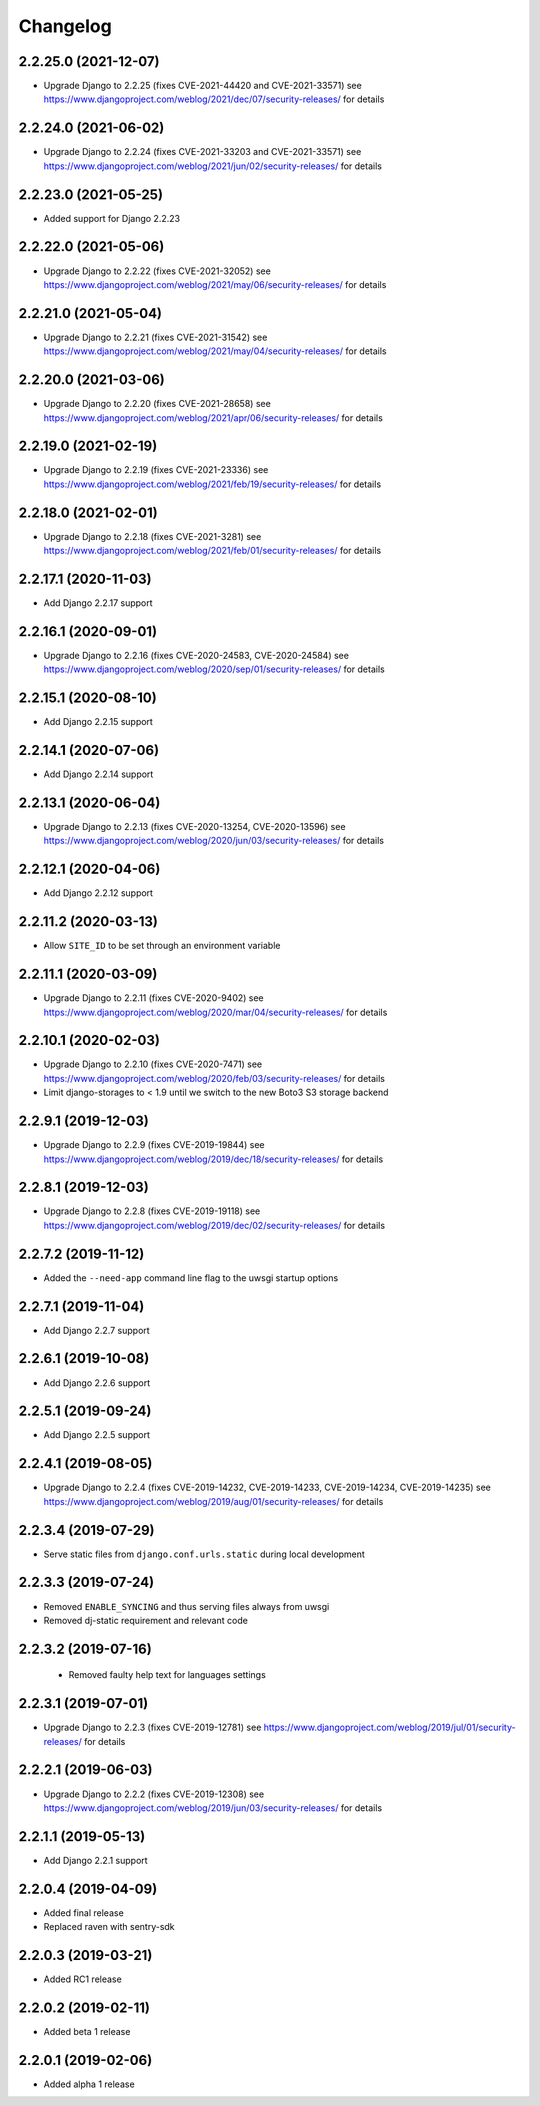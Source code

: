 =========
Changelog
=========


2.2.25.0 (2021-12-07)
=====================

* Upgrade Django to 2.2.25 (fixes CVE-2021-44420 and CVE-2021-33571)
  see https://www.djangoproject.com/weblog/2021/dec/07/security-releases/
  for details


2.2.24.0 (2021-06-02)
=====================

* Upgrade Django to 2.2.24 (fixes CVE-2021-33203 and CVE-2021-33571)
  see https://www.djangoproject.com/weblog/2021/jun/02/security-releases/
  for details


2.2.23.0 (2021-05-25)
=====================

* Added support for Django 2.2.23


2.2.22.0 (2021-05-06)
=====================

* Upgrade Django to 2.2.22 (fixes CVE-2021-32052)
  see https://www.djangoproject.com/weblog/2021/may/06/security-releases/
  for details


2.2.21.0 (2021-05-04)
=====================

* Upgrade Django to 2.2.21 (fixes CVE-2021-31542)
  see https://www.djangoproject.com/weblog/2021/may/04/security-releases/
  for details


2.2.20.0 (2021-03-06)
=====================

* Upgrade Django to 2.2.20 (fixes CVE-2021-28658)
  see https://www.djangoproject.com/weblog/2021/apr/06/security-releases/
  for details


2.2.19.0 (2021-02-19)
=====================

* Upgrade Django to 2.2.19 (fixes CVE-2021-23336)
  see https://www.djangoproject.com/weblog/2021/feb/19/security-releases/
  for details


2.2.18.0 (2021-02-01)
=====================

* Upgrade Django to 2.2.18 (fixes CVE-2021-3281)
  see https://www.djangoproject.com/weblog/2021/feb/01/security-releases/
  for details


2.2.17.1 (2020-11-03)
=====================

* Add Django 2.2.17 support


2.2.16.1 (2020-09-01)
=====================

* Upgrade Django to 2.2.16 (fixes CVE-2020-24583, CVE-2020-24584)
  see https://www.djangoproject.com/weblog/2020/sep/01/security-releases/
  for details


2.2.15.1 (2020-08-10)
=====================

* Add Django 2.2.15 support


2.2.14.1 (2020-07-06)
=====================

* Add Django 2.2.14 support


2.2.13.1 (2020-06-04)
=====================

* Upgrade Django to 2.2.13 (fixes CVE-2020-13254, CVE-2020-13596)
  see https://www.djangoproject.com/weblog/2020/jun/03/security-releases/
  for details


2.2.12.1 (2020-04-06)
=====================

* Add Django 2.2.12 support


2.2.11.2 (2020-03-13)
=====================

* Allow ``SITE_ID`` to be set through an environment variable


2.2.11.1 (2020-03-09)
=====================

* Upgrade Django to 2.2.11 (fixes CVE-2020-9402)
  see https://www.djangoproject.com/weblog/2020/mar/04/security-releases/
  for details


2.2.10.1 (2020-02-03)
=====================

* Upgrade Django to 2.2.10 (fixes CVE-2020-7471)
  see https://www.djangoproject.com/weblog/2020/feb/03/security-releases/
  for details
* Limit django-storages to < 1.9 until we switch to the new Boto3 S3 storage
  backend


2.2.9.1 (2019-12-03)
====================

* Upgrade Django to 2.2.9 (fixes CVE-2019-19844)
  see https://www.djangoproject.com/weblog/2019/dec/18/security-releases/
  for details


2.2.8.1 (2019-12-03)
====================

* Upgrade Django to 2.2.8
  (fixes CVE-2019-19118)
  see https://www.djangoproject.com/weblog/2019/dec/02/security-releases/
  for details


2.2.7.2 (2019-11-12)
====================

* Added the ``--need-app`` command line flag to the uwsgi startup options


2.2.7.1 (2019-11-04)
====================

* Add Django 2.2.7 support


2.2.6.1 (2019-10-08)
====================

* Add Django 2.2.6 support


2.2.5.1 (2019-09-24)
====================

* Add Django 2.2.5 support


2.2.4.1 (2019-08-05)
====================

* Upgrade Django to 2.2.4
  (fixes CVE-2019-14232, CVE-2019-14233, CVE-2019-14234, CVE-2019-14235)
  see https://www.djangoproject.com/weblog/2019/aug/01/security-releases/
  for details


2.2.3.4 (2019-07-29)
====================

* Serve static files from ``django.conf.urls.static`` during local development


2.2.3.3 (2019-07-24)
====================

* Removed ``ENABLE_SYNCING`` and thus serving files always from uwsgi
* Removed dj-static requirement and relevant code


2.2.3.2 (2019-07-16)
====================

 * Removed faulty help text for languages settings


2.2.3.1 (2019-07-01)
====================

* Upgrade Django to 2.2.3 (fixes CVE-2019-12781)
  see https://www.djangoproject.com/weblog/2019/jul/01/security-releases/
  for details


2.2.2.1 (2019-06-03)
====================

* Upgrade Django to 2.2.2 (fixes CVE-2019-12308)
  see https://www.djangoproject.com/weblog/2019/jun/03/security-releases/
  for details


2.2.1.1 (2019-05-13)
====================

* Add Django 2.2.1 support


2.2.0.4 (2019-04-09)
====================

* Added final release
* Replaced raven with sentry-sdk


2.2.0.3 (2019-03-21)
====================

* Added RC1 release


2.2.0.2 (2019-02-11)
====================

* Added beta 1 release


2.2.0.1 (2019-02-06)
====================

* Added alpha 1 release
